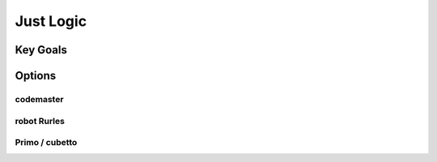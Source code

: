 Just Logic
++++++++++++++
Key Goals
====================


Options
=======

codemaster
----------

robot Rurles
------------

Primo / cubetto
---------------